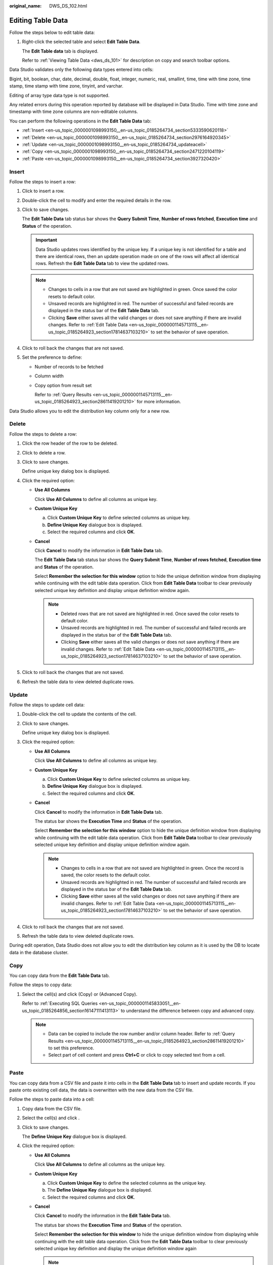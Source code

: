 :original_name: DWS_DS_102.html

.. _DWS_DS_102:

Editing Table Data
==================

Follow the steps below to edit table data:

#. Right-click the selected table and select **Edit Table Data**.

   The **Edit Table data** tab is displayed.

   Refer to :ref:`Viewing Table Data <dws_ds_101>` for description on copy and search toolbar options.

Data Studio validates only the following data types entered into cells:

Bigint, bit, boolean, char, date, decimal, double, float, integer, numeric, real, smallint, time, time with time zone, time stamp, time stamp with time zone, tinyint, and varchar.

Editing of array type data type is not supported.

Any related errors during this operation reported by database will be displayed in Data Studio. Time with time zone and timestamp with time zone columns are non-editable columns.

You can perform the following operations in the **Edit Table Data** tab:

-  :ref:`Insert <en-us_topic_0000001098993150__en-us_topic_0185264734_section5333590620118>`
-  :ref:`Delete <en-us_topic_0000001098993150__en-us_topic_0185264734_section2976164920345>`
-  :ref:`Update <en-us_topic_0000001098993150__en-us_topic_0185264734_updateacell>`
-  :ref:`Copy <en-us_topic_0000001098993150__en-us_topic_0185264734_section2471220104119>`
-  :ref:`Paste <en-us_topic_0000001098993150__en-us_topic_0185264734_section3927320420>`

.. _en-us_topic_0000001098993150__en-us_topic_0185264734_section5333590620118:

Insert
------

Follow the steps to insert a row:

#. Click |image1| to insert a row.

#. Double-click the cell to modify and enter the required details in the row.

#. Click |image2| to save changes.

   The **Edit Table Data** tab status bar shows the **Query Submit Time**, **Number of rows fetched**, **Execution time** and **Status** of the operation.

   .. important::

      Data Studio updates rows identified by the unique key. If a unique key is not identified for a table and there are identical rows, then an update operation made on one of the rows will affect all identical rows. Refresh the **Edit Table Data** tab to view the updated rows.

   .. note::

      -  Changes to cells in a row that are not saved are highlighted in green. Once saved the color resets to default color.
      -  Unsaved records are highlighted in red. The number of successful and failed records are displayed in the status bar of the **Edit Table Data** tab.
      -  Clicking **Save** either saves all the valid changes or does not save anything if there are invalid changes. Refer to :ref:`Edit Table Data <en-us_topic_0000001145713115__en-us_topic_0185264923_section17814637103210>` to set the behavior of save operation.

#. Click |image3| to roll back the changes that are not saved.

#. Set the preference to define:

   -  Number of records to be fetched

   -  Column width

   -  Copy option from result set

      Refer to :ref:`Query Results <en-us_topic_0000001145713115__en-us_topic_0185264923_section28611419201210>` for more information.

Data Studio allows you to edit the distribution key column only for a new row.

.. _en-us_topic_0000001098993150__en-us_topic_0185264734_section2976164920345:

Delete
------

Follow the steps to delete a row:

#. Click the row header of the row to be deleted.

#. Click |image4| to delete a row.

#. Click |image5| to save changes.

   Define unique key dialog box is displayed.

#. Click the required option:

   -  **Use All Columns**

      Click **Use All Columns** to define all columns as unique key.

   -  **Custom Unique Key**

      a. Click **Custom Unique Key** to define selected columns as unique key.
      b. **Define Unique Key** dialogue box is displayed.
      c. Select the required columns and click **OK**.

   -  **Cancel**

      Click **Cancel** to modify the information in **Edit Table Data** tab.

      The **Edit Table Data** tab status bar shows the **Query Submit Time**, **Number of rows fetched**, **Execution time** and **Status** of the operation.

      Select **Remember the selection for this window** option to hide the unique definition window from displaying while continuing with the edit table data operation. Click |image6| from **Edit Table Data** toolbar to clear previously selected unique key definition and display unique definition window again.

      .. note::

         -  Deleted rows that are not saved are highlighted in red. Once saved the color resets to default color.
         -  Unsaved records are highlighted in red. The number of successful and failed records are displayed in the status bar of the **Edit Table Data** tab.
         -  Clicking **Save** either saves all the valid changes or does not save anything if there are invalid changes. Refer to :ref:`Edit Table Data <en-us_topic_0000001145713115__en-us_topic_0185264923_section17814637103210>` to set the behavior of save operation.

#. Click |image7| to roll back the changes that are not saved.

#. Refresh the table data to view deleted duplicate rows.

.. _en-us_topic_0000001098993150__en-us_topic_0185264734_updateacell:

Update
------

Follow the steps to update cell data:

#. Double-click the cell to update the contents of the cell.

#. Click |image8| to save changes.

   Define unique key dialog box is displayed.

#. Click the required option:

   -  **Use All Columns**

      Click **Use All Columns** to define all columns as unique key.

   -  **Custom Unique Key**

      a. Click **Custom Unique Key** to define selected columns as unique key.
      b. **Define Unique Key** dialogue box is displayed.
      c. Select the required columns and click **OK**.

   -  **Cancel**

      Click **Cancel** to modify the information in **Edit Table Data** tab.

      The status bar shows the **Execution Time** and **Status** of the operation.

      Select **Remember the selection for this window** option to hide the unique definition window from displaying while continuing with the edit table data operation. Click |image9| from **Edit Table Data** toolbar to clear previously selected unique key definition and display unique definition window again.

      .. note::

         -  Changes to cells in a row that are not saved are highlighted in green. Once the record is saved, the color resets to the default color.
         -  Unsaved records are highlighted in red. The number of successful and failed records are displayed in the status bar of the **Edit Table Data** tab.
         -  Clicking **Save** either saves all the valid changes or does not save anything if there are invalid changes. Refer to :ref:`Edit Table Data <en-us_topic_0000001145713115__en-us_topic_0185264923_section17814637103210>` to set the behavior of save operation.

#. Click |image10| to roll back the changes that are not saved.

#. Refresh the table data to view deleted duplicate rows.

During edit operation, Data Studio does not allow you to edit the distribution key column as it is used by the DB to locate data in the database cluster.

.. _en-us_topic_0000001098993150__en-us_topic_0185264734_section2471220104119:

Copy
----

You can copy data from the **Edit Table Data** tab.

Follow the steps to copy data:

#. Select the cell(s) and click |image11| (Copy) or |image12| (Advanced Copy).

   Refer to :ref:`Executing SQL Queries <en-us_topic_0000001145833051__en-us_topic_0185264856_section16147111413113>` to understand the difference between copy and advanced copy.

   .. note::

      -  Data can be copied to include the row number and/or column header. Refer to :ref:`Query Results <en-us_topic_0000001145713115__en-us_topic_0185264923_section28611419201210>` to set this preference.
      -  Select part of cell content and press **Ctrl+C** or click |image13| to copy selected text from a cell.

.. _en-us_topic_0000001098993150__en-us_topic_0185264734_section3927320420:

Paste
-----

You can copy data from a CSV file and paste it into cells in the **Edit Table Data** tab to insert and update records. If you paste onto existing cell data, the data is overwritten with the new data from the CSV file.

Follow the steps to paste data into a cell:

#. Copy data from the CSV file.

#. Select the cell(s) and click |image14|.

#. Click |image15| to save changes.

   The **Define Unique Key** dialogue box is displayed.

#. Click the required option:

   -  **Use All Columns**

      Click **Use All Columns** to define all columns as the unique key.

   -  **Custom Unique Key**

      a. Click **Custom Unique Key** to define the selected columns as the unique key.
      b. The **Define Unique Key** dialogue box is displayed.
      c. Select the required columns and click **OK**.

   -  **Cancel**

      Click **Cancel** to modify the information in the **Edit Table Data** tab.

      The status bar shows the **Execution Time** and **Status** of the operation.

      Select **Remember the selection for this window** to hide the unique definition window from displaying while continuing with the edit table data operation. Click |image16| from the **Edit Table Data** toolbar to clear previously selected unique key definition and display the unique definition window again

      .. note::

         -  The number of copied cells from CSV must match the number of cells selected in the Edit Table Data tab to paste the data.
         -  Use the |image17| to roll back the changes that are not saved.
         -  Changes to cells in a row that are not saved are highlighted in green. Once saved the color resets to default color.
         -  Failed unsaved records are highlighted in red. The number of successful and failed records are displayed in the status bar of the **Edit Table Data** tab.
         -  Clicking **Save** either saves all the valid changes or does not save anything if there are invalid changes. Refer to :ref:`Edit Table Data <en-us_topic_0000001145713115__en-us_topic_0185264923_section17814637103210>` to set the behavior of save operation.

During the pasting operation, Data Studio does not allow you to edit the distribution key column as it is used by the DB to locate data in the database cluster.

.. note::

   Empty cells are shown as [NULL]. Empty cell in **Edit Table Data** tab can be searched using the **Null Values** search drop-down.

Refer to :ref:`Executing SQL Queries <en-us_topic_0000001145833051__en-us_topic_0185264856_section16147111413113>` for information on show/hide search bar, sort, column reorder, and encoding options.

.. |image1| image:: /_static/images/en-us_image_0000001099153202.png
.. |image2| image:: /_static/images/en-us_image_0000001145513227.png
.. |image3| image:: /_static/images/en-us_image_0000001145513231.png
.. |image4| image:: /_static/images/en-us_image_0000001145833079.png
.. |image5| image:: /_static/images/en-us_image_0000001098833228.png
.. |image6| image:: /_static/images/en-us_image_0000001098673402.png
.. |image7| image:: /_static/images/en-us_image_0000001145833085.png
.. |image8| image:: /_static/images/en-us_image_0000001098833228.png
.. |image9| image:: /_static/images/en-us_image_0000001098673402.png
.. |image10| image:: /_static/images/en-us_image_0000001145833085.png
.. |image11| image:: /_static/images/en-us_image_0000001145913181.png
.. |image12| image:: /_static/images/en-us_image_0000001098673618.jpg
.. |image13| image:: /_static/images/en-us_image_0000001145513451.jpg
.. |image14| image:: /_static/images/en-us_image_0000001145833077.png
.. |image15| image:: /_static/images/en-us_image_0000001098833228.png
.. |image16| image:: /_static/images/en-us_image_0000001098673402.png
.. |image17| image:: /_static/images/en-us_image_0000001098993228.png
